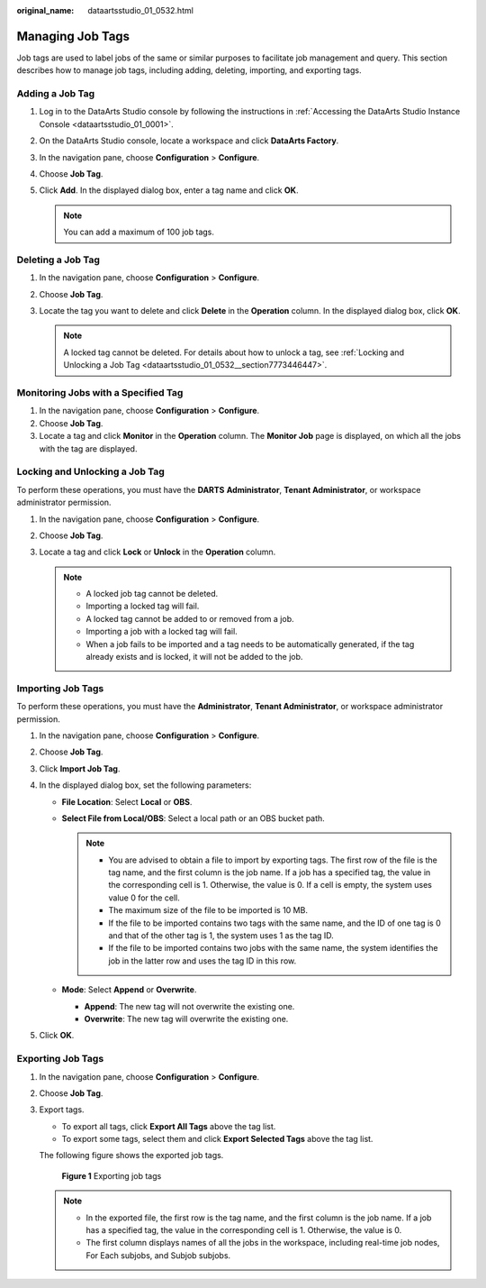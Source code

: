:original_name: dataartsstudio_01_0532.html

.. _dataartsstudio_01_0532:

Managing Job Tags
=================

Job tags are used to label jobs of the same or similar purposes to facilitate job management and query. This section describes how to manage job tags, including adding, deleting, importing, and exporting tags.

Adding a Job Tag
----------------

#. Log in to the DataArts Studio console by following the instructions in :ref:`Accessing the DataArts Studio Instance Console <dataartsstudio_01_0001>`.
#. On the DataArts Studio console, locate a workspace and click **DataArts Factory**.
#. In the navigation pane, choose **Configuration** > **Configure**.
#. Choose **Job Tag**.
#. Click **Add**. In the displayed dialog box, enter a tag name and click **OK**.

   .. note::

      You can add a maximum of 100 job tags.

Deleting a Job Tag
------------------

#. In the navigation pane, choose **Configuration** > **Configure**.
#. Choose **Job Tag**.
#. Locate the tag you want to delete and click **Delete** in the **Operation** column. In the displayed dialog box, click **OK**.

   .. note::

      A locked tag cannot be deleted. For details about how to unlock a tag, see :ref:`Locking and Unlocking a Job Tag <dataartsstudio_01_0532__section7773446447>`.

Monitoring Jobs with a Specified Tag
------------------------------------

#. In the navigation pane, choose **Configuration** > **Configure**.
#. Choose **Job Tag**.
#. Locate a tag and click **Monitor** in the **Operation** column. The **Monitor Job** page is displayed, on which all the jobs with the tag are displayed.

.. _dataartsstudio_01_0532__section7773446447:

Locking and Unlocking a Job Tag
-------------------------------

To perform these operations, you must have the **DARTS** **Administrator**, **Tenant Administrator**, or workspace administrator permission.

#. In the navigation pane, choose **Configuration** > **Configure**.
#. Choose **Job Tag**.
#. Locate a tag and click **Lock** or **Unlock** in the **Operation** column.

   .. note::

      -  A locked job tag cannot be deleted.
      -  Importing a locked tag will fail.
      -  A locked tag cannot be added to or removed from a job.
      -  Importing a job with a locked tag will fail.
      -  When a job fails to be imported and a tag needs to be automatically generated, if the tag already exists and is locked, it will not be added to the job.

Importing Job Tags
------------------

To perform these operations, you must have the **Administrator**, **Tenant Administrator**, or workspace administrator permission.

#. In the navigation pane, choose **Configuration** > **Configure**.
#. Choose **Job Tag**.
#. Click **Import Job Tag**.
#. In the displayed dialog box, set the following parameters:

   -  **File Location**: Select **Local** or **OBS**.
   -  **Select File from Local/OBS**: Select a local path or an OBS bucket path.

      .. note::

         -  You are advised to obtain a file to import by exporting tags. The first row of the file is the tag name, and the first column is the job name. If a job has a specified tag, the value in the corresponding cell is 1. Otherwise, the value is 0. If a cell is empty, the system uses value 0 for the cell.
         -  The maximum size of the file to be imported is 10 MB.
         -  If the file to be imported contains two tags with the same name, and the ID of one tag is 0 and that of the other tag is 1, the system uses 1 as the tag ID.
         -  If the file to be imported contains two jobs with the same name, the system identifies the job in the latter row and uses the tag ID in this row.

   -  **Mode**: Select **Append** or **Overwrite**.

      -  **Append**: The new tag will not overwrite the existing one.
      -  **Overwrite**: The new tag will overwrite the existing one.

#. Click **OK**.

Exporting Job Tags
------------------

#. In the navigation pane, choose **Configuration** > **Configure**.

#. Choose **Job Tag**.

#. Export tags.

   -  To export all tags, click **Export All Tags** above the tag list.
   -  To export some tags, select them and click **Export Selected Tags** above the tag list.

   The following figure shows the exported job tags.


   .. figure:: /_static/images/en-us_image_0000002269118469.png
      :alt: **Figure 1** Exporting job tags

      **Figure 1** Exporting job tags

   .. note::

      -  In the exported file, the first row is the tag name, and the first column is the job name. If a job has a specified tag, the value in the corresponding cell is 1. Otherwise, the value is 0.
      -  The first column displays names of all the jobs in the workspace, including real-time job nodes, For Each subjobs, and Subjob subjobs.
